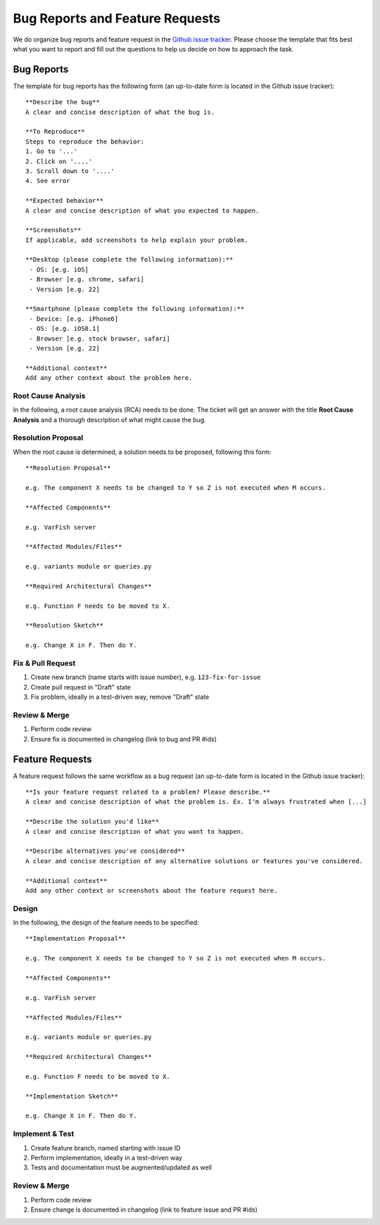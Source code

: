 .. _bug_reports:

================================
Bug Reports and Feature Requests
================================

We do organize bug reports and feature request in the
`Github issue tracker <https://github.com/bihealth/varfish-server/issues/new/choose>`_.
Please choose the template that fits best what you want to report and fill out
the questions to help us decide on how to approach the task.

-----------
Bug Reports
-----------

The template for bug reports has the following form (an up-to-date form is located in the Github issue tracker)::

    **Describe the bug**
    A clear and concise description of what the bug is.

    **To Reproduce**
    Steps to reproduce the behavior:
    1. Go to '...'
    2. Click on '....'
    3. Scroll down to '....'
    4. See error

    **Expected behavior**
    A clear and concise description of what you expected to happen.

    **Screenshots**
    If applicable, add screenshots to help explain your problem.

    **Desktop (please complete the following information):**
     - OS: [e.g. iOS]
     - Browser [e.g. chrome, safari]
     - Version [e.g. 22]

    **Smartphone (please complete the following information):**
     - Device: [e.g. iPhone6]
     - OS: [e.g. iOS8.1]
     - Browser [e.g. stock browser, safari]
     - Version [e.g. 22]

    **Additional context**
    Add any other context about the problem here.

^^^^^^^^^^^^^^^^^^^
Root Cause Analysis
^^^^^^^^^^^^^^^^^^^

In the following, a root cause analysis (RCA) needs to be done. The ticket will get an answer with the title
**Root Cause Analysis** and a thorough description of what might cause the bug.

^^^^^^^^^^^^^^^^^^^
Resolution Proposal
^^^^^^^^^^^^^^^^^^^

When the root cause is determined, a solution needs to be proposed, following this form::

    **Resolution Proposal**

    e.g. The component X needs to be changed to Y so Z is not executed when M occurs.

    **Affected Components**

    e.g. VarFish server

    **Affected Modules/Files**

    e.g. variants module or queries.py

    **Required Architectural Changes**

    e.g. Function F needs to be moved to X.

    **Resolution Sketch**

    e.g. Change X in F. Then do Y.


^^^^^^^^^^^^^^^^^^
Fix & Pull Request
^^^^^^^^^^^^^^^^^^

1. Create new branch (name starts with issue number), e.g. ``123-fix-for-issue``
2. Create pull request in "Draft" state
3. Fix problem, ideally in a test-driven way, remove "Draft" state

^^^^^^^^^^^^^^
Review & Merge
^^^^^^^^^^^^^^

1. Perform code review
2. Ensure fix is documented in changelog (link to bug and PR #ids)

----------------
Feature Requests
----------------

A feature request follows the same workflow as a bug request (an up-to-date form is located in the Github issue tracker)::

    **Is your feature request related to a problem? Please describe.**
    A clear and concise description of what the problem is. Ex. I'm always frustrated when [...]

    **Describe the solution you'd like**
    A clear and concise description of what you want to happen.

    **Describe alternatives you've considered**
    A clear and concise description of any alternative solutions or features you've considered.

    **Additional context**
    Add any other context or screenshots about the feature request here.


^^^^^^
Design
^^^^^^

In the following, the design of the feature needs to be specified::

    **Implementation Proposal**

    e.g. The component X needs to be changed to Y so Z is not executed when M occurs.

    **Affected Components**

    e.g. VarFish server

    **Affected Modules/Files**

    e.g. variants module or queries.py

    **Required Architectural Changes**

    e.g. Function F needs to be moved to X.

    **Implementation Sketch**

    e.g. Change X in F. Then do Y.

^^^^^^^^^^^^^^^^
Implement & Test
^^^^^^^^^^^^^^^^

1. Create feature branch, named starting with issue ID
2. Perform implementation, ideally in a test-driven way
3. Tests and documentation must be augmented/updated as well

^^^^^^^^^^^^^^
Review & Merge
^^^^^^^^^^^^^^

1. Perform code review
2. Ensure change is documented in changelog (link to feature issue and PR #ids)
